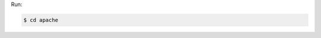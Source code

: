 .. The contents of this file are included in multiple slide decks.
.. This file should not be changed in a way that hinders its ability to appear in multiple slide decks.


Run:

.. code-block:: bash

   $ cd apache
